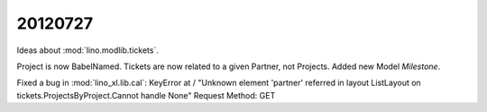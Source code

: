 20120727
========

Ideas about :mod:`lino.modlib.tickets`.

Project is now BabelNamed.
Tickets are now related to a given Partner, not Projects.
Added new Model `Milestone`.


Fixed a bug in :mod:`lino_xl.lib.cal`:
KeyError at /
"Unknown element 'partner' referred in layout ListLayout on tickets.ProjectsByProject.Cannot handle None"
Request Method:	GET
